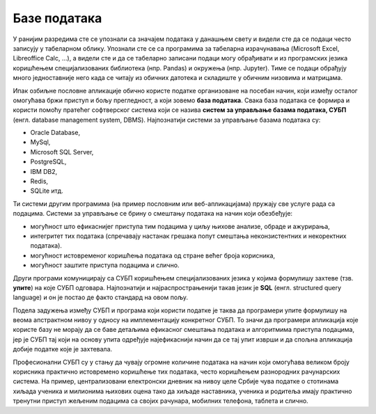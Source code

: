 .. -*- mode: rst -*-

Базе података
=============

У ранијим разредима сте се упознали са значајем података у данашњем
свету и видели сте да се подаци често записују у табеларном облику.
Упознали сте се са програмима за табеларна израчунавања (Microsoft
Excel, Libreoffice Calc, ...), а видели сте и да се табеларно записани
подаци могу обрађивати и из програмских језика коришћењем
специјализованих библиотека (нпр. Pandas) и окружења (нпр. Jupyter).
Тиме се подаци обрађују много једноставније него када се читају из
обичних датотека и складиште у обичним низовима и матрицама.

Ипак озбиљне пословне апликације обично користе податке организоване 
на посебан начин, који између осталог омогућава бржи приступ и бољу 
прегледност, а који зовемо **база података**. Свака база података се 
формира и користи помоћу пратећег софтверског система који се назива 
**систем за управљање базама података, СУБП** (енгл. database management 
system, DBMS). Најпознатији системи за управљање базама података су:

- Oracle Database,
- MySql,
- Microsoft SQL Server,
- PostgreSQL,
- IBM DB2,
- Redis,
- SQLite итд.

Ти системи другим програмима (на пример пословним или
веб-апликацијама) пружају све услуге рада са подацима. Системи за
управљање се брину о смештању података на начин који обезбеђује:

- могућност што ефикаснијег приступа тим подацима у циљу њихове
  анализе, обраде и ажурирања,
- интегритет тих података (спречавају настанак грешака попут смештања
  неконзистентних и некоректних података).
- могућност истовременог коришћења података од стране већег броја
  корисника,
- могућност заштите приступа подацима и слично.
  
Други програми комуницирају са СУБП коришћењем специјализованих језика
у којима формулишу захтеве (тзв. **упите**) на које СУБП
одговара. Најпознатији и најраспрострањенији такав језик је **SQL** (енгл. 
structured query language) и он је постао де факто стандард на овом пољу. 

Подела задужења између СУБП и програма који користи податке је таква да
програмери упите формулишу на веома апстрактном нивоу у односу на имплементацију 
конкретног СУБП. То значи да програмери апликација које користе базу не морају 
да се баве детаљима ефикасног смештања података и алгоритмима приступа подацима, 
јер је СУБП тај који на основу упита одређује најефикаснији начин да се тај упит
изврши и да спољна апликација добије податке које је захтевала.

.. image:: ../../_images/subp.png
   :width: 436
   :align: center
   :alt: систем за управљање базом података

Професионални СУБП су у стању да чувају огромне количине података на
начин који омогућава великом броју корисника практично истовремено
коришћење тих података, често коришћењем разнородних рачунарских
система. На пример, централизовани електронски дневник на нивоу целе
Србије чува податке о стотинама хиљада ученика и милионима њихових
оцена тако да хиљаде наставника, ученика и родитеља имају практично
тренутни приступ жељеним подацима са својих рачунара, мобилних
телефона, таблета и слично.
